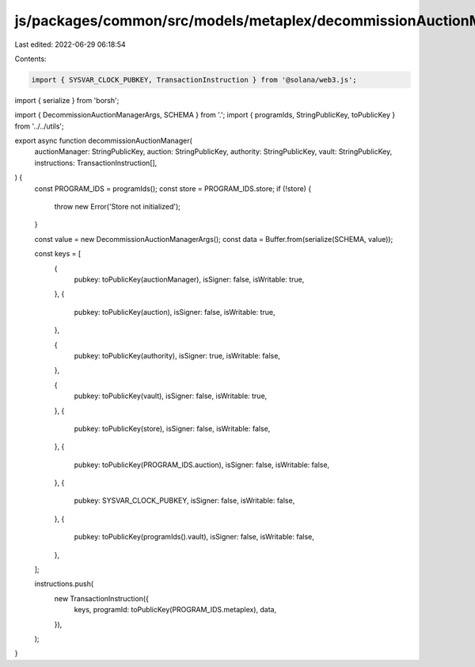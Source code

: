 js/packages/common/src/models/metaplex/decommissionAuctionManager.ts
====================================================================

Last edited: 2022-06-29 06:18:54

Contents:

.. code-block:: ts

    import { SYSVAR_CLOCK_PUBKEY, TransactionInstruction } from '@solana/web3.js';
import { serialize } from 'borsh';

import { DecommissionAuctionManagerArgs, SCHEMA } from '.';
import { programIds, StringPublicKey, toPublicKey } from '../../utils';

export async function decommissionAuctionManager(
  auctionManager: StringPublicKey,
  auction: StringPublicKey,
  authority: StringPublicKey,
  vault: StringPublicKey,
  instructions: TransactionInstruction[],
) {
  const PROGRAM_IDS = programIds();
  const store = PROGRAM_IDS.store;
  if (!store) {
    throw new Error('Store not initialized');
  }

  const value = new DecommissionAuctionManagerArgs();
  const data = Buffer.from(serialize(SCHEMA, value));

  const keys = [
    {
      pubkey: toPublicKey(auctionManager),
      isSigner: false,
      isWritable: true,
    },
    {
      pubkey: toPublicKey(auction),
      isSigner: false,
      isWritable: true,
    },

    {
      pubkey: toPublicKey(authority),
      isSigner: true,
      isWritable: false,
    },

    {
      pubkey: toPublicKey(vault),
      isSigner: false,
      isWritable: true,
    },
    {
      pubkey: toPublicKey(store),
      isSigner: false,
      isWritable: false,
    },
    {
      pubkey: toPublicKey(PROGRAM_IDS.auction),
      isSigner: false,
      isWritable: false,
    },
    {
      pubkey: SYSVAR_CLOCK_PUBKEY,
      isSigner: false,
      isWritable: false,
    },
    {
      pubkey: toPublicKey(programIds().vault),
      isSigner: false,
      isWritable: false,
    },
  ];

  instructions.push(
    new TransactionInstruction({
      keys,
      programId: toPublicKey(PROGRAM_IDS.metaplex),
      data,
    }),
  );
}


